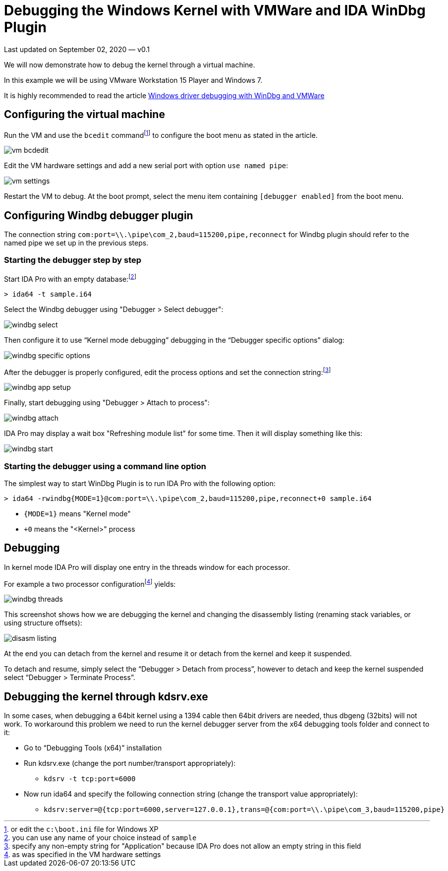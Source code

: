 :source_os: Windows
:tutorial_title: Debugging the Windows Kernel with VMWare and IDA WinDbg Plugin
:target_bitness: 64-bit
:ida_binary: ida
:ida_version: 7.5SP2

= {tutorial_title}

:revn: 0.1
:revd: September 02
:revy: 2020

Last updated on {revd}, {revy} — v{revn}

We will now demonstrate how to debug the kernel through a virtual machine.

In this example we will be using VMware Workstation 15 Player and
Windows 7.

It is highly recommended to read the article
https://briolidz.wordpress.com/2012/03/28/windows-driver-debugging-with-windbg-and-vmware/[
Windows driver debugging with WinDbg and VMWare]

== Configuring the virtual machine

Run the VM and use the `bcedit` commandfootnote:[
or edit the `c:\boot.ini` file for Windows XP]
to configure the boot menu as stated in the article. 

image:vm-bcdedit.png[]

Edit the VM hardware settings and add a new serial port with option
`use named pipe`:

image:vm-settings.png[]

Restart the VM to debug. At the boot prompt, select the menu item containing
`[debugger enabled]` from the boot menu.

== Configuring Windbg debugger plugin

The connection string `com:port=\\.\pipe\com_2,baud=115200,pipe,reconnect`
for Windbg plugin should refer to the named pipe we set up in the previous
steps.

=== Starting the debugger step by step

Start IDA Pro with an empty database:footnote:[
you can use any name of your choice instead of `sample`]

[source]
----
> ida64 -t sample.i64
----

Select the Windbg debugger using "Debugger > Select debugger":

image:windbg-select.png[]

Then configure it to use “Kernel mode debugging” debugging in the “Debugger
specific options” dialog:

image:windbg-specific-options.png[]

After the debugger is properly configured, edit the process options and
set the connection string:footnote:[
specify any non-empty string for "Application" because IDA Pro does not
allow an empty string in this field]

image:windbg-app-setup.png[]

Finally, start debugging using "Debugger > Attach to process":

image:windbg-attach.png[]

IDA Pro may display a wait box "Refreshing module list" for some time.
Then it will display something like this:

image:windbg-start.png[]

=== Starting the debugger using a command line option

The simplest way to start WinDbg Plugin is to run IDA Pro with the following
option:

[source]
----
> ida64 -rwindbg{MODE=1}@com:port=\\.\pipe\com_2,baud=115200,pipe,reconnect+0 sample.i64
----

* `{MODE=1}` means "Kernel mode"
* `+0` means the "<Kernel>" process

== Debugging

In kernel mode IDA Pro will display one entry in the threads window for each
processor.

For example a two processor configurationfootnote:[
as was specified in the VM hardware settings] yields:

image:windbg-threads.png[]

This screenshot shows how we are debugging the kernel and changing the
disassembly listing (renaming stack variables, or using structure offsets):

image:disasm-listing.png[]

At the end you can detach from the kernel and resume it or detach from the
kernel and keep it suspended.

To detach and resume, simply select the “Debugger > Detach from process”,
however to detach and keep the kernel suspended select “Debugger > Terminate
Process”.

== Debugging the kernel through kdsrv.exe

In some cases, when debugging a 64bit kernel using a 1394 cable then 64bit
drivers are needed, thus dbgeng (32bits) will not work. To workaround this
problem we need to run the kernel debugger server from the x64 debugging
tools folder and connect to it:

* Go to “Debugging Tools (x64)” installation
* Run kdsrv.exe (change the port number/transport appropriately):
** `kdsrv -t tcp:port=6000`
* Now run ida64 and specify the following connection string (change the
transport value appropriately):
** `kdsrv:server=@{tcp:port=6000,server=127.0.0.1},trans=@{com:port=\\.\pipe\com_3,baud=115200,pipe}`

